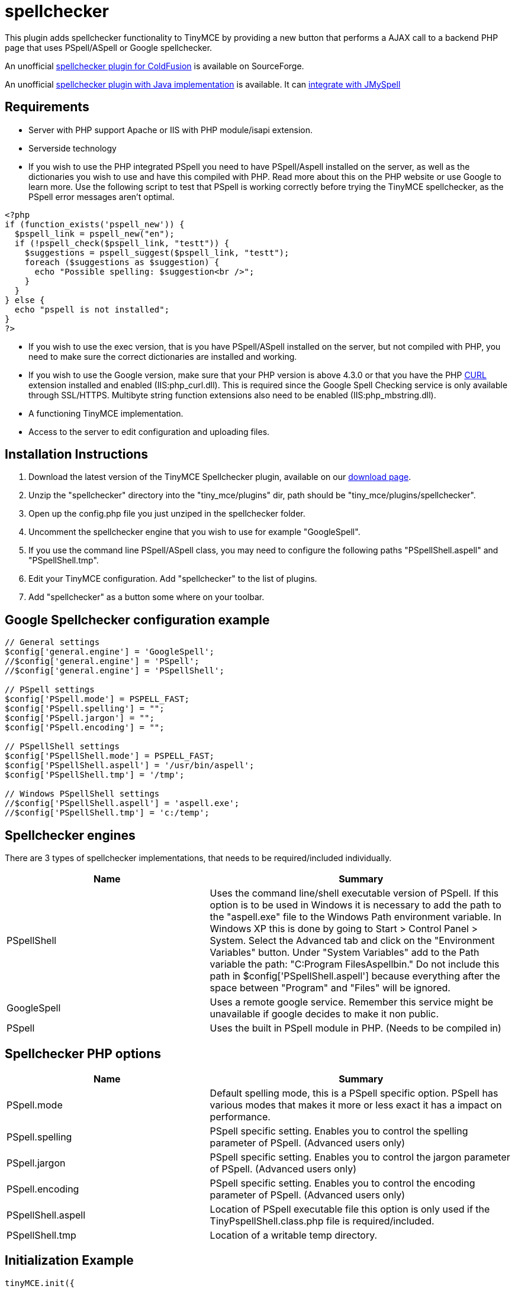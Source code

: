 :rootDir: ./../../
:partialsDir: {rootDir}partials/
= spellchecker

This plugin adds spellchecker functionality to TinyMCE by providing a new button that performs a AJAX call to a backend PHP page that uses PSpell/ASpell or Google spellchecker.

An unofficial http://sourceforge.net/tracker/index.php?func=detail&aid=1908279&group_id=103281&atid=738747spellchecker[spellchecker plugin for ColdFusion] is available on SourceForge.

An unofficial http://achorniy.wordpress.com/2009/08/11/tinymce-spellchecker-in-java/[spellchecker plugin with Java implementation] is available. It can http://achorniy.wordpress.com/2010/01/05/tinymce-jmyspell-jazzy-spellchecker/[integrate with JMySpell]

[[requirements]]
== Requirements

* Server with PHP support Apache or IIS with PHP module/isapi extension.
* Serverside technology
* If you wish to use the PHP integrated PSpell you need to have PSpell/Aspell installed on the server, as well as the dictionaries you wish to use and have this compiled with PHP. Read more about this on the PHP website or use Google to learn more. Use the following script to test that PSpell is working correctly before trying the TinyMCE spellchecker, as the PSpell error messages aren't optimal.

[source,php]
----
<?php
if (function_exists('pspell_new')) {
  $pspell_link = pspell_new("en");
  if (!pspell_check($pspell_link, "testt")) {
    $suggestions = pspell_suggest($pspell_link, "testt");
    foreach ($suggestions as $suggestion) {
      echo "Possible spelling: $suggestion<br />";
    }
  }
} else {
  echo "pspell is not installed";
}
?>
----

* If you wish to use the exec version, that is you have PSpell/ASpell installed on the server, but not compiled with PHP, you need to make sure the correct dictionaries are installed and working.
* If you wish to use the Google version, make sure that your PHP version is above 4.3.0 or that you have the PHP http://nl3.php.net/curl/[CURL] extension installed and enabled (IIS:php_curl.dll). This is required since the Google Spell Checking service is only available through SSL/HTTPS. Multibyte string function extensions also need to be enabled (IIS:php_mbstring.dll).
* A functioning TinyMCE implementation.
* Access to the server to edit configuration and uploading files.

[[installation-instructions]]
== Installation Instructions
anchor:installationinstructions[historical anchor]

. Download the latest version of the TinyMCE Spellchecker plugin, available on our https://www.tiny.cloud/get-tiny/[download page].
. Unzip the "spellchecker" directory into the "tiny_mce/plugins" dir, path should be "tiny_mce/plugins/spellchecker".
. Open up the config.php file you just unziped in the spellchecker folder.
. Uncomment the spellchecker engine that you wish to use for example "GoogleSpell".
. If you use the command line PSpell/ASpell class, you may need to configure the following paths "PSpellShell.aspell" and "PSpellShell.tmp".
. Edit your TinyMCE configuration. Add "spellchecker" to the list of plugins.
. Add "spellchecker" as a button some where on your toolbar.

[[google-spellchecker-configuration-example]]
== Google Spellchecker configuration example
anchor:googlespellcheckerconfigurationexample[historical anchor]

[source,js]
----
// General settings
$config['general.engine'] = 'GoogleSpell';
//$config['general.engine'] = 'PSpell';
//$config['general.engine'] = 'PSpellShell';

// PSpell settings
$config['PSpell.mode'] = PSPELL_FAST;
$config['PSpell.spelling'] = "";
$config['PSpell.jargon'] = "";
$config['PSpell.encoding'] = "";

// PSpellShell settings
$config['PSpellShell.mode'] = PSPELL_FAST;
$config['PSpellShell.aspell'] = '/usr/bin/aspell';
$config['PSpellShell.tmp'] = '/tmp';

// Windows PSpellShell settings
//$config['PSpellShell.aspell'] = 'aspell.exe';
//$config['PSpellShell.tmp'] = 'c:/temp';
----

[[spellchecker-engines]]
== Spellchecker engines
anchor:spellcheckerengines[historical anchor]

There are 3 types of spellchecker implementations, that needs to be required/included individually.
[cols="2,3",]
|===
| Name | Summary

| PSpellShell
| Uses the command line/shell executable version of PSpell. If this option is to be used in Windows it is necessary to add the path to the "aspell.exe" file to the Windows Path environment variable. In Windows XP this is done by going to Start > Control Panel > System. Select the Advanced tab and click on the "Environment Variables" button. Under "System Variables" add to the Path variable the path: "C:Program FilesAspellbin." Do not include this path in $config['PSpellShell.aspell'] because everything after the space between "Program" and "Files" will be ignored.

| GoogleSpell
| Uses a remote google service. Remember this service might be unavailable if google decides to make it non public.

| PSpell
| Uses the built in PSpell module in PHP. (Needs to be compiled in)
|===

[[spellchecker-php-options]]
== Spellchecker PHP options
anchor:spellcheckerphpoptions[historical anchor]
[cols="2,3",]
|===
| Name | Summary

| PSpell.mode
| Default spelling mode, this is a PSpell specific option. PSpell has various modes that makes it more or less exact it has a impact on performance.

| PSpell.spelling
| PSpell specific setting. Enables you to control the spelling parameter of PSpell. (Advanced users only)

| PSpell.jargon
| PSpell specific setting. Enables you to control the jargon parameter of PSpell. (Advanced users only)

| PSpell.encoding
| PSpell specific setting. Enables you to control the encoding parameter of PSpell. (Advanced users only)

| PSpellShell.aspell
| Location of PSpell executable file this option is only used if the TinyPspellShell.class.php file is required/included.

| PSpellShell.tmp
| Location of a writable temp directory.
|===

[[initialization-example]]
== Initialization Example
anchor:initializationexample[historical anchor]

[source,js]
----
tinyMCE.init({
  theme : "advanced",
  mode : "textareas",
  plugins : "spellchecker",
  theme_advanced_buttons3_add : "spellchecker",
  spellchecker_languages : "+English=en,Swedish=sv"
});
----

[[plugin-javascript-options]]
== Plugin JavaScript options
anchor:pluginjavascriptoptions[historical anchor]
[cols="2,3",]
|===
| Name | Summary

| [spellchecker_languages]
| Enables you to specify what languages your pspell installation can handle. The value of this option should be a comma separated name value list in the following format name1=value1,name2=value,name3=value where name is the string to present in the menu and the value is a ISO language code like sv or en. If you add a + character infront of the name it will be the default value for the spellchecker. The default value for this option is: +English=en.

| [spellchecker_word_separator_chars]
| This option enables you to specify the word separator characters. The default value for this option is: `+s!"#$%&()*+,-./:;<=>?@[]^_{\|}§©«®±¶·¸»¼½¾¿×÷¤u201du201c+`.

| [spellchecker_report_misspellings]
| This option enables you to get an alert box with the number of misspelled words, this option is set to false by default.

| [spellchecker_rpc_url]
| URL to back end for example the PHP rpc service document or some custom spellchecker service. This option doesn't need to be specified if you downloaded the PHP Spellchecker package.
|===
